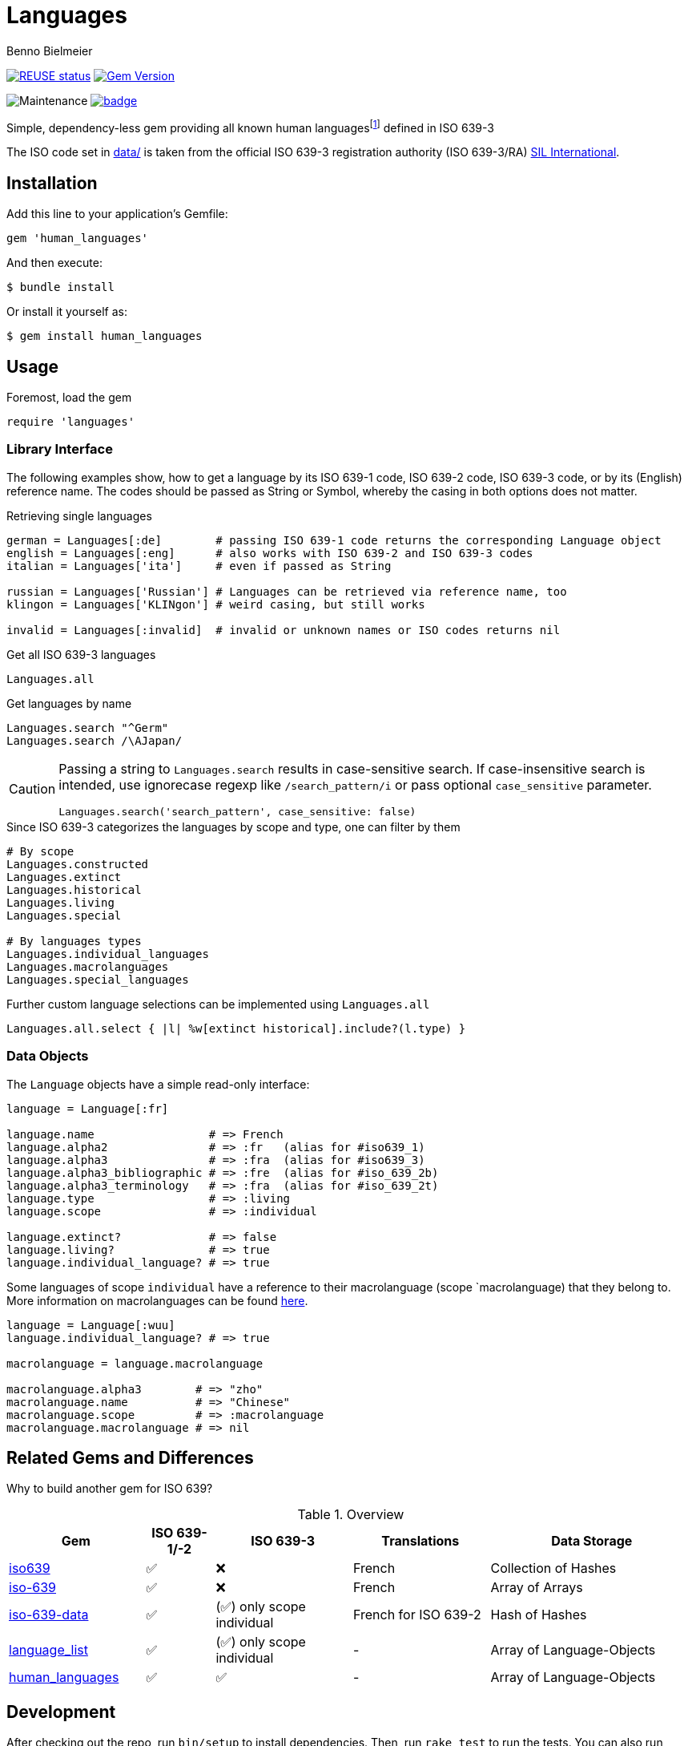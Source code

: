 = Languages
Benno Bielmeier
:source-language: ruby

image:https://api.reuse.software/badge/github.com/bbenno/languages[link="https://api.reuse.software/info/github.com/bbenno/languages", alt="REUSE status"]
image:https://badge.fury.io/rb/human_languages.svg["Gem Version", link="https://badge.fury.io/rb/human_languages"]

image:https://img.shields.io/maintenance/yes/2024[Maintenance]
image:https://github.com/bbenno/languages/actions/workflows/main.yml/badge.svg[link="https://github.com/bbenno/languages/actions/workflows/main.yml"]

Simple, dependency-less gem providing all known human languagesfootnote:[This includes all individual languages already accounted for in ISO 639-2 as well as extinct, constructed, and historical languages.] defined in ISO 639-3

The ISO code set in link:data/[data/] is taken from the official ISO 639-3 registration authority (ISO 639-3/RA) https://iso639-3.sil.org/[SIL International].

== Installation

Add this line to your application’s Gemfile:
[source]
----
gem 'human_languages'
----

And then execute:
....
$ bundle install
....

Or install it yourself as:
....
$ gem install human_languages
....

== Usage

.Foremost, load the gem
[source]
require 'languages'

=== Library Interface

The following examples show, how to get a language by its ISO 639-1 code, ISO 639-2 code, ISO 639-3 code, or by its (English) reference name.
The codes should be passed as String or Symbol, whereby the casing in both options does not matter.

.Retrieving single languages
[source]
----
german = Languages[:de]        # passing ISO 639-1 code returns the corresponding Language object
english = Languages[:eng]      # also works with ISO 639-2 and ISO 639-3 codes
italian = Languages['ita']     # even if passed as String

russian = Languages['Russian'] # Languages can be retrieved via reference name, too
klingon = Languages['KLINgon'] # weird casing, but still works

invalid = Languages[:invalid]  # invalid or unknown names or ISO codes returns nil
----

.Get all ISO 639-3 languages
[source]
Languages.all

.Get languages by name
[source]
----
Languages.search "^Germ"
Languages.search /\AJapan/
----

[CAUTION]
--
Passing a string to `Languages.search` results in case-sensitive search.
If case-insensitive search is intended, use ignorecase regexp like `/search_pattern/i` or pass optional `case_sensitive` parameter.
[source]
Languages.search('search_pattern', case_sensitive: false)
--

.Since ISO 639-3 categorizes the languages by scope and type, one can filter by them
[source]
----
# By scope
Languages.constructed
Languages.extinct
Languages.historical
Languages.living
Languages.special

# By languages types
Languages.individual_languages
Languages.macrolanguages
Languages.special_languages
----

.Further custom language selections can be implemented using `Languages.all`
[source]
Languages.all.select { |l| %w[extinct historical].include?(l.type) }

=== Data Objects

The `Language` objects have a simple read-only interface:

[source]
----
language = Language[:fr]

language.name                 # => French
language.alpha2               # => :fr   (alias for #iso639_1)
language.alpha3               # => :fra  (alias for #iso639_3)
language.alpha3_bibliographic # => :fre  (alias for #iso_639_2b)
language.alpha3_terminology   # => :fra  (alias for #iso_639_2t)
language.type                 # => :living
language.scope                # => :individual

language.extinct?             # => false
language.living?              # => true
language.individual_language? # => true
----

Some languages of scope `individual` have a reference to their macrolanguage (scope `macrolanguage) that they belong to.
More information on macrolanguages can be found https://iso639-3.sil.org/about/scope#Macrolanguages[here].

[source]
----
language = Language[:wuu]
language.individual_language? # => true

macrolanguage = language.macrolanguage

macrolanguage.alpha3        # => "zho"
macrolanguage.name          # => "Chinese"
macrolanguage.scope         # => :macrolanguage
macrolanguage.macrolanguage # => nil
----

== Related Gems and Differences

Why to build another gem for ISO 639?

.Overview
[%header,cols="2,1,2,2,3"]
|===
|Gem
|ISO 639-1/-2
|ISO 639-3
|Translations
|Data Storage

|https://rubygems.org/gems/iso639[iso639]
|✅
|❌
|French
|Collection of Hashes

|https://rubygems.org/gems/iso-639[iso-639]
|✅
|❌
|French
|Array of Arrays

|https://rubygems.org/gems/iso-639-data[iso-639-data]
|✅
|(✅) only scope individual
|French for ISO 639-2
|Hash of Hashes

|https://rubygems.org/gems/language_list[language_list]
|✅
|(✅) only scope individual
|-
|Array of Language-Objects

|https://rubygems.org/gems/human_languages[human_languages]
|✅
|✅
|-
|Array of Language-Objects
|===

== Development

After checking out the repo, run `bin/setup` to install dependencies.
Then, run `rake test` to run the tests.
You can also run `bin/console` for an interactive prompt that allows you to experiment.
To update and override the ISO 639-3 code table stored in link:data/[`data/`] run `bin/update-data`.

To install this gem onto your local machine, run `bundle exec rake install`.
To release a new version, update the version number in `version.rb`, and then run `bundle exec rake release`, which will create a git tag for the version, push git commits and the created tag, and push the `.gem` file to https://rubygems.org[rubygems.org].

Following https://semver.org/[Semantic Versioning 2.0.0].

== Contributing

Bug reports and pull requests are welcome on GitHub at https://github.com/bbenno/languages.

== Legal

The gem is

* available as open source under the terms of the https://opensource.org/licenses/MIT[MIT License].
* https://reuse.software/[REUSE] compliant
* uses ISO 639-3 code table from http://www.iso639-3.sil.org/ under their https://iso639-3.sil.org/code_tables/download_tables#termsofuse[terms of use]
